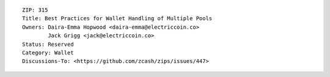 ::

  ZIP: 315
  Title: Best Practices for Wallet Handling of Multiple Pools
  Owners: Daira-Emma Hopwood <daira-emma@electriccoin.co>
          Jack Grigg <jack@electriccoin.co>
  Status: Reserved
  Category: Wallet
  Discussions-To: <https://github.com/zcash/zips/issues/447>
